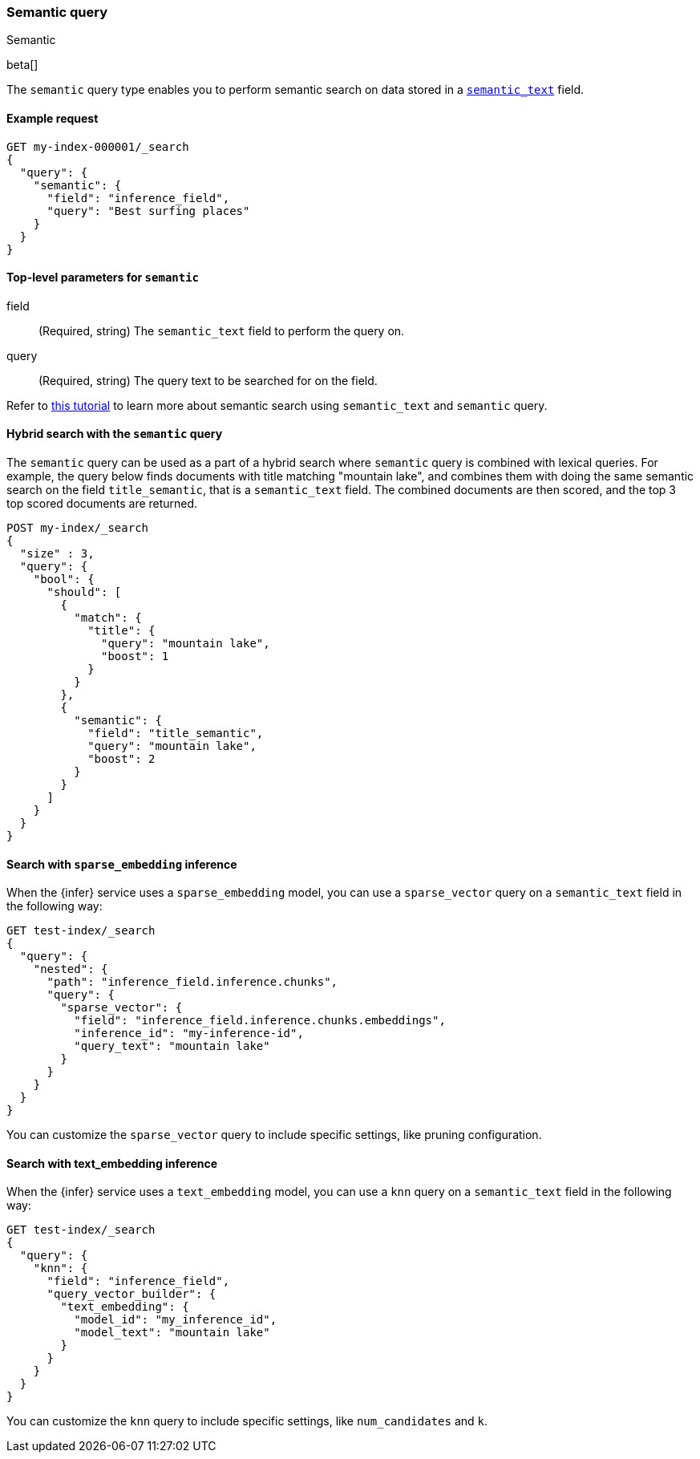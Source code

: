 [[query-dsl-semantic-query]]
=== Semantic query
++++
<titleabbrev>Semantic</titleabbrev>
++++

beta[]

The `semantic` query type enables you to perform semantic search on data stored
in a <<semantic-text,`semantic_text`>> field.


[discrete]
[[semantic-query-example]]
==== Example request

[source,console]
------------------------------------------------------------
GET my-index-000001/_search
{
  "query": {
    "semantic": {
      "field": "inference_field",
      "query": "Best surfing places"
    }
  }
}
------------------------------------------------------------
// TEST[skip:TBD]


[discrete]
[[semantic-query-params]]
==== Top-level parameters for `semantic`

field::
(Required, string)
The `semantic_text` field to perform the query on.

query::
(Required, string)
The query text to be searched for on the field.


Refer to <<semantic-search-semantic-text,this tutorial>> to learn more about
semantic search using `semantic_text` and `semantic` query.

[discrete]
[[hybrid-search-semantic]]
==== Hybrid search with the `semantic` query

The `semantic` query can be used as a part of a hybrid search where `semantic`
query is combined with lexical queries. For example, the query below finds
documents with title matching "mountain lake", and combines them with doing the
same semantic search on the field `title_semantic`, that is a `semantic_text`
field. The combined documents are then scored, and the top 3 top scored
documents are returned.

[source,console]
------------------------------------------------------------
POST my-index/_search
{
  "size" : 3,
  "query": {
    "bool": {
      "should": [
        {
          "match": {
            "title": {
              "query": "mountain lake",
              "boost": 1
            }
          }
        },
        {
          "semantic": {
            "field": "title_semantic",
            "query": "mountain lake",
            "boost": 2
          }
        }
      ]
    }
  }
}
------------------------------------------------------------
// TEST[skip:TBD]


[discrete]
[[search-sparse-inference]]
==== Search with `sparse_embedding` inference

When the {infer} service uses a `sparse_embedding` model, you can use a
`sparse_vector` query on a `semantic_text` field in the following way:

[source,console]
------------------------------------------------------------
GET test-index/_search
{
  "query": {
    "nested": {
      "path": "inference_field.inference.chunks",
      "query": {
        "sparse_vector": {
          "field": "inference_field.inference.chunks.embeddings",
          "inference_id": "my-inference-id",
          "query_text": "mountain lake"
        }
      }
    }
  }
}
------------------------------------------------------------
// TEST[skip:TBD]

You can customize the `sparse_vector` query to include specific settings, like
pruning configuration.


[discrete]
[[search-text-inferece]]
==== Search with text_embedding inference

When the {infer} service uses a `text_embedding` model, you can use a `knn`
query on a `semantic_text` field in the following way:

[source,console]
------------------------------------------------------------
GET test-index/_search
{
  "query": {
    "knn": {
      "field": "inference_field",
      "query_vector_builder": {
        "text_embedding": { 
          "model_id": "my_inference_id", 
          "model_text": "mountain lake" 
        }
      }
    }
  }
}
------------------------------------------------------------
// TEST[skip:TBD]

You can customize the `knn` query to include specific settings, like
`num_candidates` and `k`.

